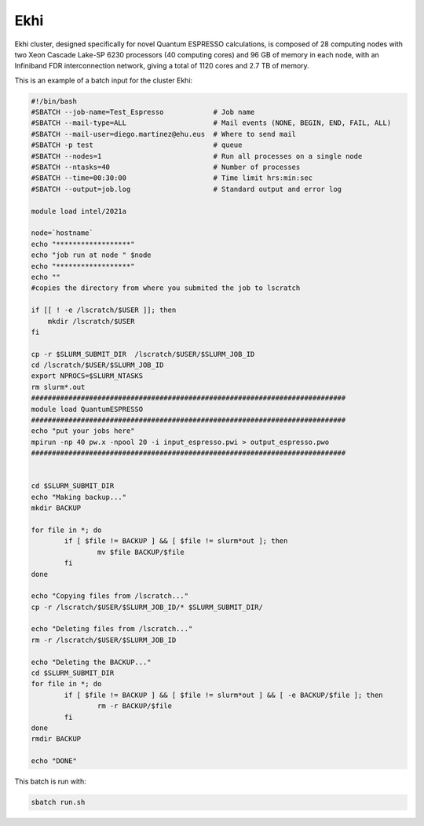 Ekhi
====

Ekhi cluster, designed specifically for novel Quantum ESPRESSO calculations, is composed of 28 computing nodes with two Xeon Cascade Lake-SP 6230 processors (40 computing cores) and 96 GB of memory in each node, with an Infiniband FDR interconnection network, giving a total of 1120 cores and 2.7 TB of memory.

This is an example of a batch input for the cluster Ekhi:

.. code:: bash

  #!/bin/bash
  #SBATCH --job-name=Test_Espresso            # Job name
  #SBATCH --mail-type=ALL                     # Mail events (NONE, BEGIN, END, FAIL, ALL)
  #SBATCH --mail-user=diego.martinez@ehu.eus  # Where to send mail
  #SBATCH -p test                             # queue
  #SBATCH --nodes=1                           # Run all processes on a single node
  #SBATCH --ntasks=40                         # Number of processes
  #SBATCH --time=00:30:00                     # Time limit hrs:min:sec
  #SBATCH --output=job.log                    # Standard output and error log

  module load intel/2021a

  node=`hostname`
  echo "******************"
  echo "job run at node " $node
  echo "******************"
  echo ""
  #copies the directory from where you submited the job to lscratch

  if [[ ! -e /lscratch/$USER ]]; then
      mkdir /lscratch/$USER
  fi

  cp -r $SLURM_SUBMIT_DIR  /lscratch/$USER/$SLURM_JOB_ID
  cd /lscratch/$USER/$SLURM_JOB_ID
  export NPROCS=$SLURM_NTASKS
  rm slurm*.out
  ############################################################################
  module load QuantumESPRESSO
  ############################################################################
  echo "put your jobs here"
  mpirun -np 40 pw.x -npool 20 -i input_espresso.pwi > output_espresso.pwo
  ############################################################################


  cd $SLURM_SUBMIT_DIR
  echo "Making backup..."
  mkdir BACKUP

  for file in *; do
          if [ $file != BACKUP ] && [ $file != slurm*out ]; then
                  mv $file BACKUP/$file
          fi
  done

  echo "Copying files from /lscratch..."
  cp -r /lscratch/$USER/$SLURM_JOB_ID/* $SLURM_SUBMIT_DIR/

  echo "Deleting files from /lscratch..."
  rm -r /lscratch/$USER/$SLURM_JOB_ID

  echo "Deleting the BACKUP..."
  cd $SLURM_SUBMIT_DIR
  for file in *; do
          if [ $file != BACKUP ] && [ $file != slurm*out ] && [ -e BACKUP/$file ]; then
                  rm -r BACKUP/$file
          fi
  done
  rmdir BACKUP

  echo "DONE"


This batch is run with:

.. code:: bash

  sbatch run.sh

